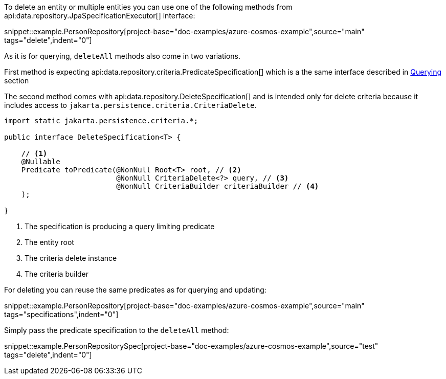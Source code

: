 To delete an entity or multiple entities you can use one of the following methods from api:data.repository.JpaSpecificationExecutor[] interface:

snippet::example.PersonRepository[project-base="doc-examples/azure-cosmos-example",source="main" tags="delete",indent="0"]

As it is for querying, `deleteAll` methods also come in two variations.

First method is expecting api:data.repository.criteria.PredicateSpecification[] which is a the same interface described in <<criteriaExecuteQuery, Querying>> section

The second method comes with api:data.repository.DeleteSpecification[] and is intended only for delete criteria because it includes access to `jakarta.persistence.criteria.CriteriaDelete`.

[source,java]
----
import static jakarta.persistence.criteria.*;

public interface DeleteSpecification<T> {

    // <1>
    @Nullable
    Predicate toPredicate(@NonNull Root<T> root, // <2>
                          @NonNull CriteriaDelete<?> query, // <3>
                          @NonNull CriteriaBuilder criteriaBuilder // <4>
    );

}
----

<1> The specification is producing a query limiting predicate
<2> The entity root
<3> The criteria delete instance
<4> The criteria builder

For deleting you can reuse the same predicates as for querying and updating:

snippet::example.PersonRepository[project-base="doc-examples/azure-cosmos-example",source="main" tags="specifications",indent="0"]

Simply pass the predicate specification to the `deleteAll` method:

snippet::example.PersonRepositorySpec[project-base="doc-examples/azure-cosmos-example",source="test" tags="delete",indent="0"]
